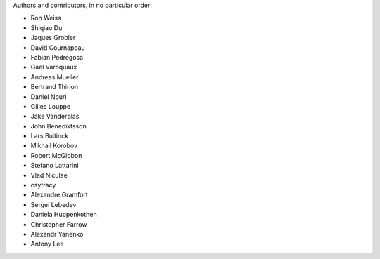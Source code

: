 Authors and contributors, in no particular order:

* Ron Weiss
* Shiqiao Du
* Jaques Grobler
* David Cournapeau
* Fabian Pedregosa
* Gael Varoquaux
* Andreas Mueller
* Bertrand Thirion
* Daniel Nouri
* Gilles Louppe
* Jake Vanderplas
* John Benediktsson
* Lars Buitinck
* Mikhail Korobov
* Robert McGibbon
* Stefano Lattarini
* Vlad Niculae
* csytracy
* Alexandre Gramfort
* Sergei Lebedev
* Daniela Huppenkothen
* Christopher Farrow
* Alexandr Yanenko
* Antony Lee
